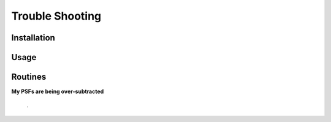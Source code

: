 ****************
Trouble Shooting
****************

Installation
------------

Usage
-----

Routines
--------


**My PSFs are being over-subtracted**

    .


